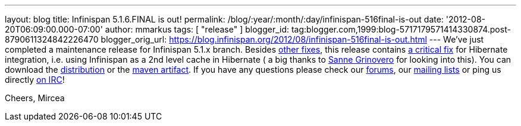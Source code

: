 ---
layout: blog
title: Infinispan 5.1.6.FINAL is out!
permalink: /blog/:year/:month/:day/infinispan-516final-is-out
date: '2012-08-20T06:09:00.000-07:00'
author: mmarkus
tags: [ "release" ]
blogger_id: tag:blogger.com,1999:blog-5717179571414330874.post-8790611324842226470
blogger_orig_url: https://blog.infinispan.org/2012/08/infinispan-516final-is-out.html
---
We've just completed a maintenance release for Infinispan 5.1.x branch.
Besides
https://issues.jboss.org/secure/IssueNavigator.jspa?reset=true&jqlQuery=project+%3D+ISPN+AND+fixVersion+%3D+%225.1.6.FINAL%22+AND+status+%3D+Resolved+ORDER+BY+priority+DESC&mode=hide[other
fixes], this release contains
https://issues.jboss.org/browse/ISPN-2193[a critical fix] for Hibernate
integration, i.e. using Infinispan as a 2nd level cache in Hibernate ( a
big thanks to https://twitter.com/SanneGrinovero[Sanne Grinovero] for
looking into this).
You can download the
http://www.jboss.org/infinispan/downloads[distribution] or the
https://repository.jboss.org/nexus/content/repositories/releases/org/infinispan[maven artifact].
If you have any questions please check our
http://www.jboss.org/infinispan/forums[forums], our
http://www.jboss.org/infinispan/mailinglists[mailing lists] or ping us
directly irc://irc.freenode.org/infinispan[on IRC]!

Cheers,
Mircea

